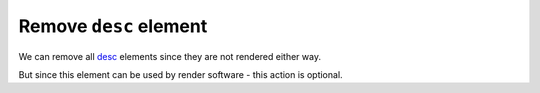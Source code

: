 Remove ``desc`` element
------------------------

We can remove all `desc <https://www.w3.org/TR/SVG/struct.html#DescriptionAndTitleElements>`_  elements since they are not rendered either way.

But since this element can be used by render software - this action is optional.

.. GEN_TABLE
.. BEFORE
.. <svg>
..   <desc>SVG Cleaner</desc>
..   <circle fill="green" cx="50" cy="50" r="45"/>
.. </svg>
.. AFTER
.. <svg>
..   <circle fill="green" cx="50" cy="50" r="45"/>
.. </svg>
.. END
